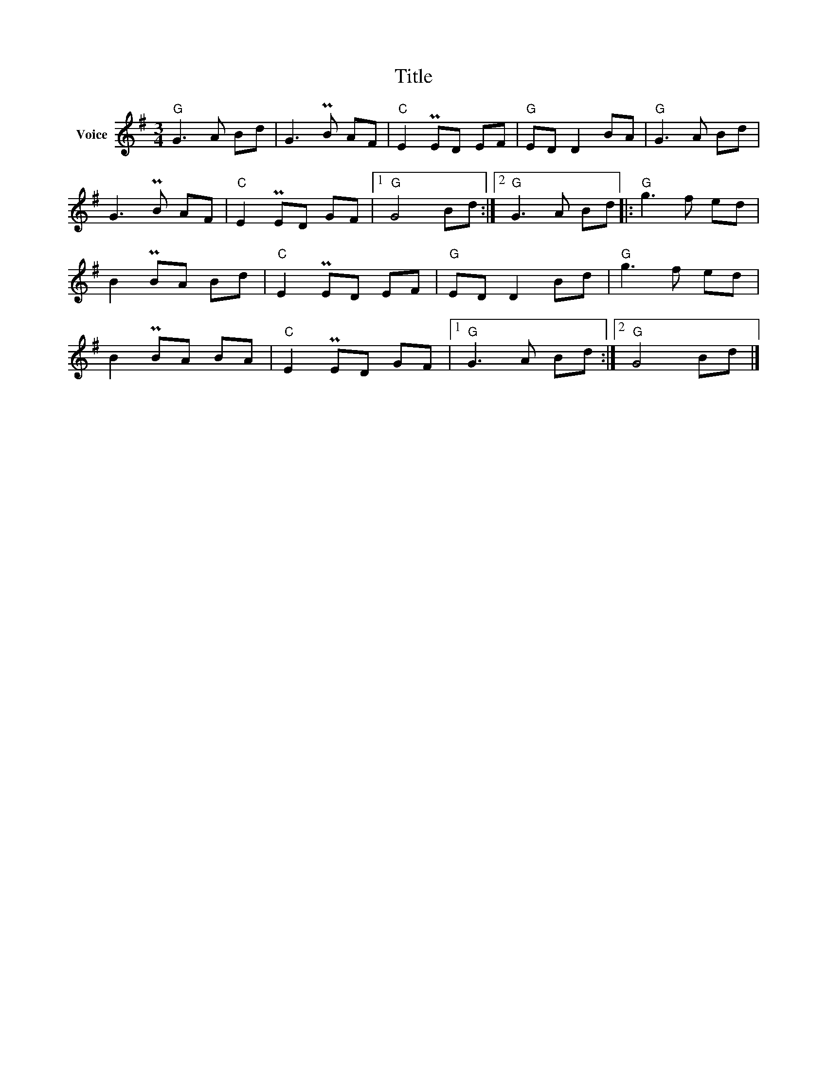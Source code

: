 X:1
T:Title
L:1/8
M:3/4
I:linebreak $
K:G
V:1 treble nm="Voice"
V:1
"G" G3 A Bd | G3 PB AF |"C" E2 PED EF |"G" ED D2 BA |"G" G3 A Bd | G3 PB AF |"C" E2 PED GF |1 %7
"G" G4 Bd :|2"G" G3 A Bd |:"G" g3 f ed | B2 PBA Bd |"C" E2 PED EF |"G" ED D2 Bd |"G" g3 f ed | %14
 B2 PBA BA |"C" E2 PED GF |1"G" G3 A Bd :|2"G" G4 Bd |] %18
